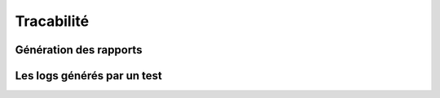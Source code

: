 Tracabilité
===========

Génération des rapports
-----------------------

Les logs générés par un test
---------------------------